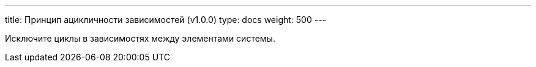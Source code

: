 ---
title: Принцип ацикличности зависимостей (v1.0.0)
type: docs
weight: 500
---

:source-highlighter: rouge
:rouge-theme: github
:icons: font
:sectlinks:

Исключите циклы в зависимостях между элементами системы.
